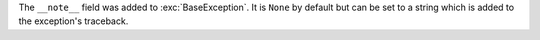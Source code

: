 The ``__note__`` field was added to :exc:`BaseException`. It is ``None``
by default but can be set to a string which is added to the exception's
traceback.

